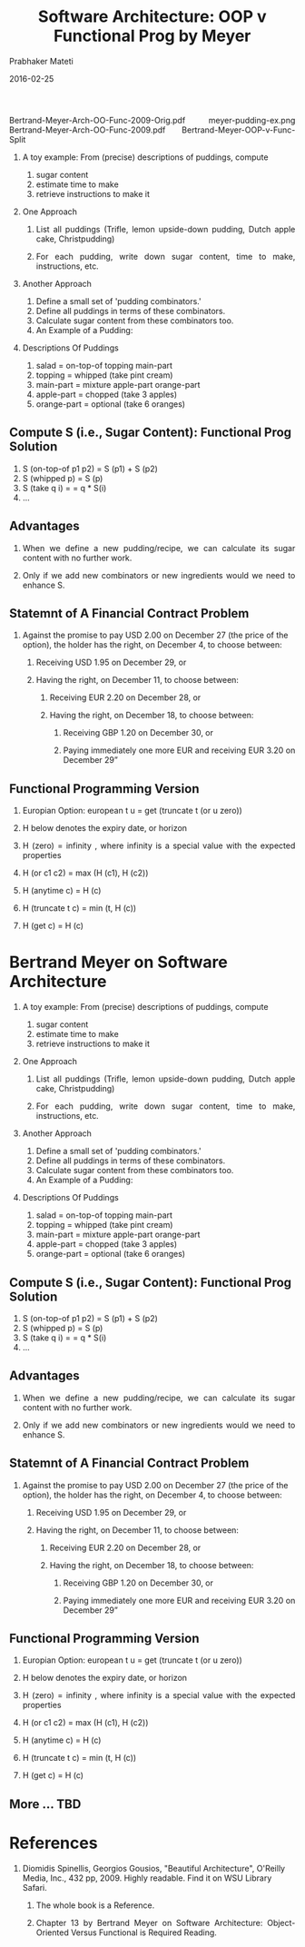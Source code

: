 # -*- mode: org -*-
#+DATE: 2016-02-25
#+TITLE: Software Architecture: OOP v Functional Prog by Meyer
#+AUTHOR: Prabhaker Mateti
#+DESCRIPTION: Software Engineering
#+HTML_LINK_UP: ../
#+HTML_LINK_HOME: ../../
#+HTML_HEAD: <style> P {text-align: justify} code, pre {color: brown;} @media screen {BODY {margin: 10%} }</style>
#+BIND: org-html-preamble-format (("en" "<a href=\"../../\"> ../../</a>"))
#+BIND: org-html-postamble-format (("en" "<hr size=1>Copyright &copy; 2016 %e &bull; <a href=\"http://www.wright.edu/~pmateti\"> www.wright.edu/~pmateti</a>  %d"))
#+STARTUP:showeverything
#+OPTIONS: toc:nil


Bertrand-Meyer-Arch-OO-Func-2009-Orig.pdf  meyer-pudding-ex.png
Bertrand-Meyer-Arch-OO-Func-2009.pdf       
Bertrand-Meyer-OOP-v-Func-Split


1. A toy example:  From (precise) descriptions of puddings, compute
   1. sugar content
   1. estimate time to make
   1. retrieve instructions to make it

1. One Approach

   1. List all puddings (Trifle, lemon upside-down pudding, Dutch apple
      cake, Christpudding)

   1. For each pudding, write down sugar content, time to make,
      instructions, etc.

1. Another Approach

  1. Define a small set of 'pudding combinators.'
  1. Define all puddings in terms of these combinators.
  1. Calculate sugar content from these combinators too.
  1. An Example of a Pudding: [[./meyer-pudding-ex.png]]

1. Descriptions Of Puddings
  1. salad = on-top-of topping main-part
  1. topping = whipped (take pint cream)
  1. main-part = mixture apple-part orange-part
  1. apple-part = chopped (take 3 apples)
  1. orange-part = optional (take 6 oranges)

** Compute S (i.e., Sugar Content): Functional Prog Solution

  1. S (on-top-of p1 p2) = S (p1) + S (p2)
  1. S (whipped p) = S (p)
  1. S (take q i) = = q * S(i)
  1. ...

** Advantages

1. When we define a new pudding/recipe, we can calculate its sugar content
   with no further work.  

1. Only if we add new combinators or new ingredients would we need to
   enhance S.


** Statemnt of A Financial Contract Problem


1.  Against the promise to pay USD 2.00 on December 27 (the price of
    the option), the holder has the right, on December 4, to choose
    between:
  1. Receiving USD 1.95 on December 29, or

  1. Having the right, on December 11, to choose between:

        1. Receiving EUR 2.20 on December 28, or

        1. Having the right, on December 18, to choose between:

           1. Receiving GBP 1.20 on December 30, or

           1. Paying immediately one more EUR and receiving EUR 3.20
              on December 29”

** Functional Programming Version

1. Europian Option: european t u = get (truncate t (or u zero))

1. H below denotes the expiry date, or horizon

1. H (zero) = infinity , where infinity is a special value with the
   expected properties

1. H (or c1 c2)  = max (H (c1), H (c2))

1. H (anytime c) = H (c)

1. H (truncate t c) = min (t, H (c))

1. H (get c) = H (c)

* Bertrand Meyer on Software Architecture

1. A toy example:  From (precise) descriptions of puddings, compute
   1. sugar content
   1. estimate time to make
   1. retrieve instructions to make it

1. One Approach

   1. List all puddings (Trifle, lemon upside-down pudding, Dutch apple
      cake, Christpudding)

   1. For each pudding, write down sugar content, time to make,
      instructions, etc.

1. Another Approach

  1. Define a small set of 'pudding combinators.'
  1. Define all puddings in terms of these combinators.
  1. Calculate sugar content from these combinators too.
  1. An Example of a Pudding: [[./meyer-pudding-ex.png]]

1. Descriptions Of Puddings
  1. salad = on-top-of topping main-part
  1. topping = whipped (take pint cream)
  1. main-part = mixture apple-part orange-part
  1. apple-part = chopped (take 3 apples)
  1. orange-part = optional (take 6 oranges)

** Compute S (i.e., Sugar Content): Functional Prog Solution

  1. S (on-top-of p1 p2) = S (p1) + S (p2)
  1. S (whipped p) = S (p)
  1. S (take q i) = = q * S(i)
  1. ...

** Advantages

1. When we define a new pudding/recipe, we can calculate its sugar content
   with no further work.  

1. Only if we add new combinators or new ingredients would we need to
   enhance S.


** Statemnt of A Financial Contract Problem


1.  Against the promise to pay USD 2.00 on December 27 (the price of
    the option), the holder has the right, on December 4, to choose
    between:
  1. Receiving USD 1.95 on December 29, or

  1. Having the right, on December 11, to choose between:

        1. Receiving EUR 2.20 on December 28, or

        1. Having the right, on December 18, to choose between:

           1. Receiving GBP 1.20 on December 30, or

           1. Paying immediately one more EUR and receiving EUR 3.20
              on December 29”

** Functional Programming Version

1. Europian Option: european t u = get (truncate t (or u zero))

1. H below denotes the expiry date, or horizon

1. H (zero) = infinity , where infinity is a special value with the
   expected properties

1. H (or c1 c2)  = max (H (c1), H (c2))

1. H (anytime c) = H (c)

1. H (truncate t c) = min (t, H (c))

1. H (get c) = H (c)


** More ... TBD


* References

1. Diomidis Spinellis, Georgios Gousios, "Beautiful Architecture",
   O'Reilly Media, Inc., 432 pp, 2009.  Highly readable.  Find it on
   WSU Library Safari.  
  1. The whole book is a Reference.  

  1. Chapter 13 by Bertrand Meyer on Software Architecture:
     Object-Oriented Versus Functional is Required Reading.


